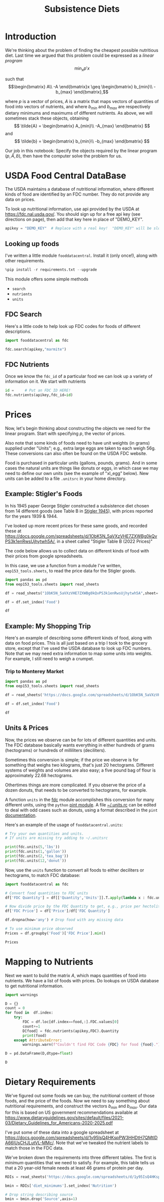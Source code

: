 #+OPTIONS: toc:nil todo:nil ^:nil
#+PROPERTY: header-args:python :results output raw  :noweb no-export :exports code
#+EXPORT_FILE_NAME: ../Materials/Project2/diet_problem.ipynb
#+TITLE: Subsistence Diets

* Introduction
  We're thinking about the problem of finding the cheapest possible
  nutritious diet.  Last time we argued that this problem could be
  expressed as a /linear program/
\[
    \min_x p'x
\]

such that
$$\begin{bmatrix}
      A\\
      -A
   \end{bmatrix}x \geq \begin{bmatrix}
                        b_{min}\\
                        -b_{max}
                      \end{bmatrix},$$

  where $p$ is a vector of prices, $A$ is a matrix that maps
  vectors of quantities of food into vectors of nutrients, and where
  $b_{min}$ and $b_{max}$ are respectively dietary minimums
  and maximums of different nutrients.  As above, we will sometimes stack these
  objects, obtaining
  \[
      \tilde{A} = \begin{bmatrix}
                        A_{min}\\
                        -A_{max}
                      \end{bmatrix}
  \]
  and
  \[
      \tilde{b} = \begin{bmatrix}
                        b_{min}\\
                        -b_{max}
                      \end{bmatrix}
  \]

  Our job in this notebook: Specify the objects required by the linear
  program $(p,\tilde{A},\tilde{b})$, then have the computer solve the problem for us.

* USDA Food Central DataBase

  The USDA maintains a database of nutritional information, where
  different kinds of food are identified by an FDC number.  They do
  not provide any data on prices.  

  To look up nutritional information, use api provided by the USDA at
  https://fdc.nal.usda.gov/.   You should sign up for a
  free api key (see directions on page), then add that key here in
  place of "DEMO_KEY".

#+begin_src jupyter-python :session :tangle diet_problem.py :results silent
apikey = "DEMO_KEY"  # Replace with a real key!  "DEMO_KEY" will be slow...
#+end_src

** Looking up foods

I've written a little module =fooddatacentral=.  Install it (only once!), along with other requirements.
#+begin_src jupyter-python :session :results silent
%pip install -r requirements.txt --upgrade
#+end_src
This module offers some simple methods
   - =search=
   - =nutrients=
   - =units=

** FDC Search
Here's a little code to help look up FDC codes for foods of
different descriptions.

#+begin_src jupyter-python :results output :session
import fooddatacentral as fdc

fdc.search(apikey,"marmite")
#+end_src


** FDC Nutrients

Once we know the =fdc_id= of a particular food we can look up a
variety of information on it.  We start with nutrients
#+begin_src jupyter-python :results output :session
id =     # Put an FDC ID HERE!
fdc.nutrients(apikey,fdc_id=id)
#+end_src


* Prices

Now, let's begin thinking about constructing the objects we need for
the linear program.  Start with specifying $p$, the vector of prices.  

Also note that some kinds of foods need to have unit weights (in
grams) supplied under "Units"; e.g., extra large eggs are taken to
each weigh 56g.  These conversions can also often be found on the USDA
FDC website.  

Food is purchased in particular units (gallons, pounds, grams).  And
in some cases the natural units are things like donuts or eggs, in
which case we may need to define our  own units (see the example of
"xl_egg" below).  New units can be added to a file =.unitsrc= in your home directory.

** Example: Stigler's Foods

In his 1945 paper George Stigler constructed a subsistence diet
chosen from 14 different goods (see Table B in [[https://www.jstor.org/stable/pdf/1231810.pdf][Stigler 1945]]), with
prices reported for the years 1939 & 1944.

I've looked up more recent prices for these same goods, and recorded
these at
https://docs.google.com/spreadsheets/d/1ObK5N_5aVXzVHE7ZXWBg0kQvPS3k1enRwsUjhytwh5A/, in a sheet called "Stigler Table B (2022 Prices)"

The code below allows us to collect data on different kinds of food
with their prices from google spreadsheets.

In this case, we use a function from a module I've written,
 =eep153_tools.sheets=, to read the price data for the
Stigler goods.

#+begin_src jupyter-python :session :tangle diet_problem.py
import pandas as pd
from eep153_tools.sheets import read_sheets

df = read_sheets("1ObK5N_5aVXzVHE7ZXWBg0kQvPS3k1enRwsUjhytwh5A",sheet='Stigler Table B (2022 Prices)')

df = df.set_index('Food')

df
#+end_src


** Example: My Shopping Trip
Here's an example of describing some different kinds of food, along with
data on food prices.  This is all just based on a trip I took to the
grocery store, except that I've used the USDA database to look up FDC
numbers.  Note that we may need extra information to map some units
into weights.  For example, I still need to weigh a crumpet.


*** Trip to Monterey Market                                     

#+begin_src jupyter-python :tangle diet_problem.py
import pandas as pd
from eep153_tools.sheets import read_sheets

df = read_sheets('https://docs.google.com/spreadsheets/d/1ObK5N_5aVXzVHE7ZXWBg0kQvPS3k1enRwsUjhytwh5A/',sheet="Ligon's Shopping Trip")

df = df.set_index('Food')

df
#+end_src

** Another Example: Villages in South India :noexport:

  Here are some goods for which prices and quantities consumed were
  recorded in a survey conducted by the International Crops Research
  Institute of the Semi-Arid Tropics of several villages in South
  India in the 1970s & early 1980s.  Local prices for these goods were
  very low, but I've found more recent on-line prices to record here.
  #+begin_src jupyter-python :session
df = read_sheets('https://docs.google.com/spreadsheets/d/1ObK5N_5aVXzVHE7ZXWBg0kQvPS3k1enRwsUjhytwh5A/',sheet="icrisat_foods")

df = df.set_index('Food')

df
  #+end_src


** Units & Prices

 Now, the prices we observe can be for lots of different quantities and
 units.  The FDC database basically wants everything in either hundreds
 of grams (hectograms) or hundreds of milliliters (deciliters).  

 Sometimes this conversion is simple; if the price we observe is for
 something that weighs two kilograms, that's just 20 hectograms.
 Different systems of weights and volumes are also easy; a five pound
 bag of flour is approximately 22.68 hectograms.  

 Othertimes things are more complicated.  If you observe the price of a
 dozen donuts, that needs to be converted to hectograms, for example.  

 A function =units= in the [[file:fooddatacentral.py::from%20urllib.request%20import%20Request,%20urlopen][fdc]] module accomplishes this conversion
 for many different units, using the =python= [[https://pint.readthedocs.io/en/latest/][pint module]].  A file
 [[file:Data/food_units.txt][~/.units.rc]] can be edited to deal with odd cases such as
 donuts, using a format described in the =pint= [[https://pint.readthedocs.io/en/latest/advanced/defining.html][documentation]].

 Here's an example of the usage of =fooddatacentral.units=:
 #+begin_src jupyter-python :results output raw :session
# Try your own quantities and units.
# If units are missing try adding to ~/.unitsrc

print(fdc.units(5,'lbs'))
print(fdc.units(1,'gallon'))
print(fdc.units(2,'tea_bag'))
print(fdc.units(12,'donut'))
 #+end_src

 Now, use the =units= function to convert all foods to either
 deciliters or hectograms, to match FDC database:

 #+begin_src jupyter-python :results output raw :session :tangle diet_problem.py
import fooddatacentral as fdc

# Convert food quantities to FDC units
df['FDC Quantity'] = df[['Quantity','Units']].T.apply(lambda x : fdc.units(x['Quantity'],x['Units']))

# Now divide price by the FDC Quantity to get, e.g., price per hectoliter
df['FDC Price'] = df['Price']/df['FDC Quantity']

df.dropna(how='any') # Drop food with any missing data

# To use minimum price observed
Prices = df.groupby('Food')['FDC Price'].min()

Prices
 #+end_src



* Mapping to Nutrients

 Next we want to build the matrix $A$, which maps quantities of food
 into nutrients.  We have a list of foods with prices.  Do lookups on USDA database
 to get nutritional information.

 #+begin_src jupyter-python :session :tangle diet_problem.py
import warnings

D = {}
count = 0
for food in  df.index:
    try:
        FDC = df.loc[df.index==food,:].FDC.values[0]
        count+=1
        D[food] = fdc.nutrients(apikey,FDC).Quantity
        print(food)
    except AttributeError:
        warnings.warn(f"Couldn't find FDC Code {FDC} for food {food}.")

D = pd.DataFrame(D,dtype=float)

D
 #+end_src

* Dietary Requirements

We've figured out some foods we can buy, the nutritional content of
those foods, and  the price of the foods.  Now we need to say
something about nutritional requirements, and construct the vectors
$b_{min}$ and $b_{max}$.   Our data for this is based
on  US government recommendations available at
https://www.dietaryguidelines.gov/sites/default/files/2021-03/Dietary_Guidelines_for_Americans-2020-2025.pdf

I've put some of these data into a google spreadsheet at
https://docs.google.com/spreadsheets/d/1y95IsQ4HKspPW3HHDtH7QMtlDA66IUsCHJLutVL-MMc/. 
Note that we've tweaked the nutrient labels to match those in the FDC
data.

We've broken down the requirements into three different tables.  The
first is /minimum/ quantities that we need to  satisfy.  For example,
this table tells us that a 20 year-old female needs at least 46 grams
of protein per day.

#+begin_src jupyter-python
RDIs = read_sheets('https://docs.google.com/spreadsheets/d/1y95IsQ4HKspPW3HHDtH7QMtlDA66IUsCHJLutVL-MMc/')

bmin = RDIs['diet_minimums'].set_index('Nutrition')

# Drop string describing source
bmin = bmin.drop('Source',axis=1)

bmin
#+end_src

This next table specifies /maximum/ quantities.  Our 20 year-old
female shouldn't have more than 2300 milligrams of sodium per day.
#+begin_src jupyter-python
bmax = RDIs['diet_maximums'].set_index('Nutrition')

# Drop string describing source
bmax = bmax.drop('Source',axis=1)

bmax
#+end_src

* Putting it together

Here we take the different pieces of the puzzle we've developed and
put them together in the form of a linear program we can solve.
Recall that the mathematical problem we're trying to solve is
\[
    \min_x p'x
\]
such that
\[
     \tilde{A}x \geq \tilde{b}
\]
** Objective function ($p$)
If we buy a bag of groceries with quantities given by $x$, the total
cost of the bag of groceries is the inner product of prices and
quantities.  Since we've converted our units above, this gives us a
vector of prices where quantities are all in 100 g or ml units.
#+begin_src jupyter-python :results output raw :session :tangle diet_problem.py
p = Prices.apply(lambda x:x.magnitude).dropna()

# Compile list that we have both prices and nutritional info for; drop if either missing
use = p.index.intersection(D.columns)
p = p[use]

p
#+end_src

** Nutrient Mapping Matrix ($A$)

The matrix $A$ maps a bag of groceries $x$ into nutrients, but we
don't need to keep track of nutrients for which we don't have
contraints.

#+begin_src jupyter-python :results output raw :session :tangle diet_problem.py

# Drop nutritional information for foods we don't know the price of,
# and replace missing nutrients with zeros.
Aall = D[p.index].fillna(0)

# Drop rows of A that we don't have constraints for.
Amin = Aall.loc[bmin.index]

Amax = Aall.loc[bmax.index]

# Maximum requirements involve multiplying constraint by -1 to make <=.
A = pd.concat([Amin,-Amax])

A
#+end_src

** Constraint vector ($b$)

Finally, the right hand side vector $b$ in the expression
\[
    Ax\geq b
\]
#+begin_src jupyter-python :results output raw :session :tangle diet_problem.py
b = pd.concat([bmin,-bmax]) # Note sign change for max constraints

b
#+end_src

* Solving the problem

First, we find a solution to the problem
#+begin_src jupyter-python :results output raw :session :tangle diet_problem.py
from  scipy.optimize import linprog as lp
import numpy as np

tol = 1e-6 # Numbers in solution smaller than this (in absolute value) treated as zeros

## Choose sex/age group!
group = "F 19-30"

# Now solve problem!  (Note that the linear program solver we'll use assumes
# "less-than-or-equal" constraints.  We can switch back and forth by
# multiplying $A$ and $b$ by $-1$.)

result = lp(p, -A, -b[group], method='highs')

result
#+end_src


Let's interpret this.  Start with the cost of the solution:
#+begin_src jupyter-python :results output raw :session :tangle diet_problem.py

print(f"Cost of diet for {group} is ${result.fun:.2f} per day.")
#+end_src


Next, what is it we're actually eating?

#+begin_src jupyter-python :results output raw :session :tangle diet_problem.py
# Put back into nice series
diet = pd.Series(result.x,index=p.index)

print("\nYou'll be eating (in 100s of grams or milliliters):")
print(diet[diet >= tol])  # Drop items with quantities less than precision of calculation.
#+end_src

Given this diet, what are nutritional outcomes?
#+begin_src jupyter-python :results output raw :session :tangle diet_problem.py

tab = pd.DataFrame({"Outcome":np.abs(A).dot(diet),"Recommendation":np.abs(b[group])})
print("\nWith the following nutritional outcomes of interest:")
tab
#+end_src


Finally, what are the constraints that bind?  Finding a less expensive
diet might involve finding less expensive sources for these particular nutrients.
#+begin_src jupyter-python :results output raw :session :tangle diet_problem.py

print("\nConstraining nutrients are:")
excess = tab.diff(axis=1).iloc[:,1]
print(excess.loc[np.abs(excess) < tol].index.tolist())

#+end_src
